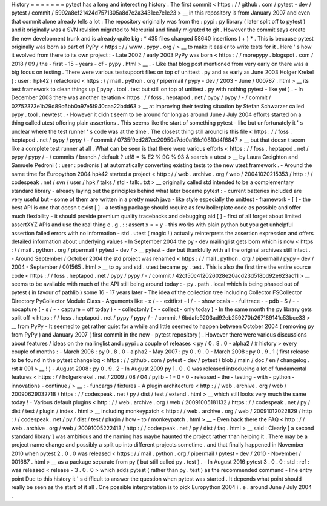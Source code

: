 History
=
=
=
=
=
=
=
pytest
has
a
long
and
interesting
history
.
The
first
commit
<
https
:
/
/
github
.
com
/
pytest
-
dev
/
pytest
/
commit
/
5992a8ef21424d7571305a8d7e2a3431ee7e1e23
>
__
in
this
repository
is
from
January
2007
and
even
that
commit
alone
already
tells
a
lot
:
The
repository
originally
was
from
the
:
pypi
:
py
library
(
later
split
off
to
pytest
)
and
it
originally
was
a
SVN
revision
migrated
to
Mercurial
and
finally
migrated
to
git
.
However
the
commit
says
create
the
new
development
trunk
and
is
already
quite
big
:
*
435
files
changed
58640
insertions
(
+
)
*
.
This
is
because
pytest
originally
was
born
as
part
of
PyPy
<
https
:
/
/
www
.
pypy
.
org
/
>
__
to
make
it
easier
to
write
tests
for
it
.
Here
'
s
how
it
evolved
from
there
to
its
own
project
:
-
Late
2002
/
early
2003
PyPy
was
born
<
https
:
/
/
morepypy
.
blogspot
.
com
/
2018
/
09
/
the
-
first
-
15
-
years
-
of
-
pypy
.
html
>
__
.
-
Like
that
blog
post
mentioned
from
very
early
on
there
was
a
big
focus
on
testing
.
There
were
various
testsupport
files
on
top
of
unittest
.
py
and
as
early
as
June
2003
Holger
Krekel
(
:
user
:
hpk42
)
refactored
<
https
:
/
/
mail
.
python
.
org
/
pipermail
/
pypy
-
dev
/
2003
-
June
/
000787
.
html
>
__
its
test
framework
to
clean
things
up
(
pypy
.
tool
.
test
but
still
on
top
of
unittest
.
py
with
nothing
pytest
-
like
yet
)
.
-
In
December
2003
there
was
another
iteration
<
https
:
/
/
foss
.
heptapod
.
net
/
pypy
/
pypy
/
-
/
commit
/
02752373e1b29d89c6bb0a97e5f940caa22bdd63
>
__
at
improving
their
testing
situation
by
Stefan
Schwarzer
called
pypy
.
tool
.
newtest
.
-
However
it
didn
t
seem
to
be
around
for
long
as
around
June
/
July
2004
efforts
started
on
a
thing
called
utest
offering
plain
assertions
.
This
seems
like
the
start
of
something
pytest
-
like
but
unfortunately
it
'
s
unclear
where
the
test
runner
'
s
code
was
at
the
time
.
The
closest
thing
still
around
is
this
file
<
https
:
/
/
foss
.
heptapod
.
net
/
pypy
/
pypy
/
-
/
commit
/
0735f9ed287ec20950a7dd0a16fc10810d4f6847
>
__
but
that
doesn
t
seem
like
a
complete
test
runner
at
all
.
What
can
be
seen
is
that
there
were
various
efforts
<
https
:
/
/
foss
.
heptapod
.
net
/
pypy
/
pypy
/
-
/
commits
/
branch
/
default
?
utf8
=
%
E2
%
9C
%
93
&
search
=
utest
>
__
by
Laura
Creighton
and
Samuele
Pedroni
(
:
user
:
pedronis
)
at
automatically
converting
existing
tests
to
the
new
utest
framework
.
-
Around
the
same
time
for
Europython
2004
hpk42
started
a
project
<
http
:
/
/
web
.
archive
.
org
/
web
/
20041020215353
/
http
:
/
/
codespeak
.
net
/
svn
/
user
/
hpk
/
talks
/
std
-
talk
.
txt
>
__
originally
called
std
intended
to
be
a
complementary
standard
library
-
already
laying
out
the
principles
behind
what
later
became
pytest
:
-
current
batteries
included
are
very
useful
but
-
some
of
them
are
written
in
a
pretty
much
java
-
like
style
especially
the
unittest
-
framework
-
[
]
-
the
best
API
is
one
that
doesn
t
exist
[
]
-
a
testing
package
should
require
as
few
boilerplate
code
as
possible
and
offer
much
flexibility
-
it
should
provide
premium
quality
tracebacks
and
debugging
aid
[
]
-
first
of
all
forget
about
limited
assertXYZ
APIs
and
use
the
real
thing
e
.
g
.
:
:
assert
x
=
=
y
-
this
works
with
plain
python
but
you
get
unhelpful
assertion
failed
errors
with
no
information
-
std
.
utest
(
magic
!
)
actually
reinterprets
the
assertion
expression
and
offers
detailed
information
about
underlying
values
-
In
September
2004
the
py
-
dev
mailinglist
gets
born
which
is
now
<
https
:
/
/
mail
.
python
.
org
/
pipermail
/
pytest
-
dev
/
>
__
pytest
-
dev
but
thankfully
with
all
the
original
archives
still
intact
.
-
Around
September
/
October
2004
the
std
project
was
renamed
<
https
:
/
/
mail
.
python
.
org
/
pipermail
/
pypy
-
dev
/
2004
-
September
/
001565
.
html
>
__
to
py
and
std
.
utest
became
py
.
test
.
This
is
also
the
first
time
the
entire
source
code
<
https
:
/
/
foss
.
heptapod
.
net
/
pypy
/
pypy
/
-
/
commit
/
42cf50c412026028e20acd23d518bd92e623ac11
>
__
seems
to
be
available
with
much
of
the
API
still
being
around
today
:
-
py
.
path
.
local
which
is
being
phased
out
of
pytest
(
in
favour
of
pathlib
)
some
16
-
17
years
later
-
The
idea
of
the
collection
tree
including
Collector
FSCollector
Directory
PyCollector
Module
Class
-
Arguments
like
-
x
/
-
-
exitfirst
-
l
/
-
-
showlocals
-
-
fulltrace
-
-
pdb
-
S
/
-
-
nocapture
(
-
s
/
-
-
capture
=
off
today
)
-
-
collectonly
(
-
-
collect
-
only
today
)
-
In
the
same
month
the
py
library
gets
split
off
<
https
:
/
/
foss
.
heptapod
.
net
/
pypy
/
pypy
/
-
/
commit
/
6bdafe9203ad92eb259270b267189141c53bce33
>
__
from
PyPy
-
It
seemed
to
get
rather
quiet
for
a
while
and
little
seemed
to
happen
between
October
2004
(
removing
py
from
PyPy
)
and
January
2007
(
first
commit
in
the
now
-
pytest
repository
)
.
However
there
were
various
discussions
about
features
/
ideas
on
the
mailinglist
and
:
pypi
:
a
couple
of
releases
<
py
/
0
.
8
.
0
-
alpha2
/
#
history
>
every
couple
of
months
:
-
March
2006
:
py
0
.
8
.
0
-
alpha2
-
May
2007
:
py
0
.
9
.
0
-
March
2008
:
py
0
.
9
.
1
(
first
release
to
be
found
in
the
pytest
changelog
<
https
:
/
/
github
.
com
/
pytest
-
dev
/
pytest
/
blob
/
main
/
doc
/
en
/
changelog
.
rst
#
091
>
__
!
)
-
August
2008
:
py
0
.
9
.
2
-
In
August
2009
py
1
.
0
.
0
was
released
introducing
a
lot
of
fundamental
features
<
https
:
/
/
holgerkrekel
.
net
/
2009
/
08
/
04
/
pylib
-
1
-
0
-
0
-
released
-
the
-
testing
-
with
-
python
-
innovations
-
continue
/
>
__
:
-
funcargs
/
fixtures
-
A
plugin
architecture
<
http
:
/
/
web
.
archive
.
org
/
web
/
20090629032718
/
https
:
/
/
codespeak
.
net
/
py
/
dist
/
test
/
extend
.
html
>
__
which
still
looks
very
much
the
same
today
!
-
Various
default
plugins
<
http
:
/
/
web
.
archive
.
org
/
web
/
20091005181132
/
https
:
/
/
codespeak
.
net
/
py
/
dist
/
test
/
plugin
/
index
.
html
>
__
including
monkeypatch
<
http
:
/
/
web
.
archive
.
org
/
web
/
20091012022829
/
http
:
/
/
codespeak
.
net
/
py
/
dist
/
test
/
plugin
/
how
-
to
/
monkeypatch
.
html
>
__
-
Even
back
there
the
FAQ
<
http
:
/
/
web
.
archive
.
org
/
web
/
20091005222413
/
http
:
/
/
codespeak
.
net
/
py
/
dist
/
faq
.
html
>
__
said
:
Clearly
[
a
second
standard
library
]
was
ambitious
and
the
naming
has
maybe
haunted
the
project
rather
than
helping
it
.
There
may
be
a
project
name
change
and
possibly
a
split
up
into
different
projects
sometime
.
and
that
finally
happened
in
November
2010
when
pytest
2
.
0
.
0
was
released
<
https
:
/
/
mail
.
python
.
org
/
pipermail
/
pytest
-
dev
/
2010
-
November
/
001687
.
html
>
__
as
a
package
separate
from
py
(
but
still
called
py
.
test
)
.
-
In
August
2016
pytest
3
.
0
.
0
:
std
:
ref
:
was
released
<
release
-
3
.
0
.
0
>
which
adds
pytest
(
rather
than
py
.
test
)
as
the
recommended
command
-
line
entry
point
Due
to
this
history
it
'
s
difficult
to
answer
the
question
when
pytest
was
started
.
It
depends
what
point
should
really
be
seen
as
the
start
of
it
all
.
One
possible
interpretation
is
to
pick
Europython
2004
i
.
e
.
around
June
/
July
2004
.
